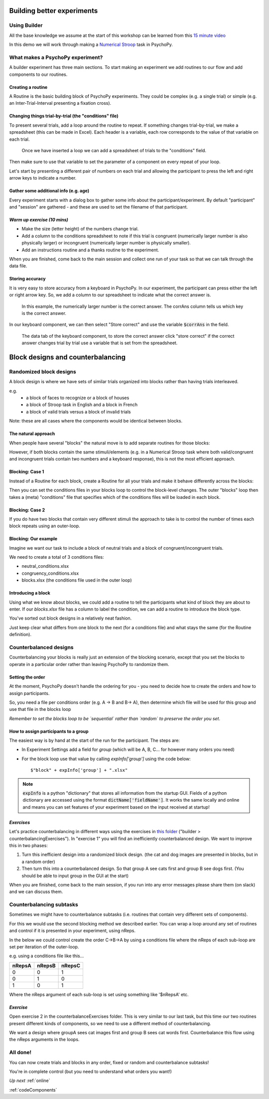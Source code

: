 
.. _builder3Hrs:

Building better experiments
==============================

Using Builder
--------------------------------------

All the base knowledge we assume at the start of this workshop can be learned from this `15 minute video <https://www.youtube.com/watch?v=fIw1e1GqroQ>`_

In this demo we will work through making a `Numerical Stroop <https://run.pavlovia.org/demos/numericalstroop/>`_ task in PsychoPy.

What makes a PsychoPy experiment?
--------------------------------------

A builder experiment has three main sections. To start making an experiment we add routines to our flow and add components to our routines.

.. image:: /_images/builder_terms.png

Creating a routine
^^^^^^^^^^^^^^^^^^^^^^^^^^^^^^^^^^^^^^^^^^^^^^^^^^^^^^^

A Routine is the basic building block of PsychoPy experiments. They could be complex (e.g. a single trial) or simple (e.g. an Inter-Trial-Interval presenting a fixation cross).


.. image:: /_images/routines_basics.png


Changing things trial-by-trial (the "conditions" file)
^^^^^^^^^^^^^^^^^^^^^^^^^^^^^^^^^^^^^^^^^^^^^^^^^^^^^^^

To present several trials, add a loop around the routine to repeat. If something changes trial-by-trial, we make a spreadsheet (this can be made in Excel). Each header is a variable, each row corresponds to the value of that variable on each trial.

.. figure:: /_images/loops_and_conditions.png

	Once we have inserted a loop we can add a spreadsheet of trials to the "conditions" field.

.. nextslide::

Then make sure to use that variable to set the parameter of a component on every repeat of your loop.

.. image:: /_images/set_every_repeat.png

Let's start by presenting a different pair of numbers on each trial and allowing the participant to press the left and right arrow keys to indicate a number.


Gather some additional info (e.g. age)
^^^^^^^^^^^^^^^^^^^^^^^^^^^^^^^^^^^^^^^^^^^^^^^^^^^^^^^

Every experiment starts with a dialog box to gather some info about the participant/experiment. By default "participant" and "session" are gathered - and these are used to set the filename of that participant.

.. image:: /_images/exp_info.png


*Warm up exercise (10 mins)*
^^^^^^^^^^^^^^^^^^^^^^^^^^^^^^^^^^^^^^^^^^^^^^^^^^^^^^^

- Make the size (letter height) of the numbers change trial.
- Add a column to the conditions spreadsheet to note if this trial is congruent (numerically larger number is also physically larger) or incongruent (numerically larger number is physically smaller).
- Add an instructions routine and a thanks routine to the experiment.

When you are finished, come back to the main session and collect one run of your task so that we can talk through the data file.

.. _keyboardAccuracy:

Storing accuracy
^^^^^^^^^^^^^^^^^^^^^^^^^^^^^^^^^^^^^^^^^^^^^^^^^^^^^^^

It is very easy to store accuracy from a keyboard in PsychoPy. In our experiment, the participant can press either the left or right arrow key. So, we add a column to our spreadsheet to indicate what the correct answer is.

.. figure:: /_images/keyboard_acc_spreadsheet.png

	In this example, the numerically larger number is the correct answer. The corrAns column tells us which key is the correct answer.

.. nextslide::

In our keyboard component, we can then select "Store correct" and use the variable :code:`$corrAns` in the field.

.. figure:: /_images/store_correct_keyboard.png

	The data tab of the keyboard component, to store the correct answer click "store correct" if the correct answer changes trial by trial use a variable that is set from the spreadsheet.


.. _blockDesigns:


Block designs and counterbalancing
=========================================


Randomized block designs
--------------------------------------

A block design is where we have sets of similar trials organized into blocks rather than having trials interleaved.

e.g.
  - a block of faces to recognize or a block of houses
  - a block of Stroop task in English and a block in French
  - a block of valid trials versus a block of invalid trials

Note: these are all cases where the components would be identical between blocks.

The natural approach
^^^^^^^^^^^^^^^^^^^^^^^^^^^^^^^^^^^^^^^^^^^^^^^^^^^^^^^

When people have several "blocks" the natural move is to add separate routines for those blocks:

.. image:: /_images/natural_error.png

However, if both blocks contain the same stimuli/elements (e.g. in a Numerical Stroop task where both valid/congruent and incongruent trials contain two numbers and a keyboard response), this is not the most efficient approach.


Blocking: Case 1
^^^^^^^^^^^^^^^^^^^^^^^^^^^^^^^^^^^^^^^^^^^^^^^^^^^^^^^

Instead of a Routine for each block, create a Routine for all your trials and make it behave differently across the blocks:

.. image:: /_images/case1_blocks.png

Then you can set the conditions files in your blocks loop to control the block-level changes. The outer "blocks" loop then takes a (meta) "conditions" file that specifies which of the conditions files will be loaded in each block.

Blocking: Case 2
^^^^^^^^^^^^^^^^^^^^^^^^^^^^^^^^^^^^^^^^^^^^^^^^^^^^^^^

If you do have two blocks that contain very different stimuli the approach to take is to control the number of times each block repeats using an outer-loop.

.. image:: /_images/case2_blocks.png

Blocking: Our example
^^^^^^^^^^^^^^^^^^^^^^^^^^^^^^^^^^^^^^^^^^^^^^^^^^^^^^^

Imagine we want our task to include a block of neutral trials and a block of congruent/incongruent trials.

We need to create a total of 3 conditions files:

- neutral_conditions.xlsx
- congruency_conditions.xlsx
- blocks.xlsx (the conditions file used in the outer loop)

Introducing a block
^^^^^^^^^^^^^^^^^^^^^^^^^^^^^^^^^^^^^^^^^^^^^^^^^^^^^^^

Using what we know about blocks, we could add a routine to tell the participants what kind of block they are about to enter. If our `blocks.xlsx` file has a column to label the condition, we can add a routine to introduce the block type.

.. image:: /_images/block_intro.png


.. nextslide:: Randomized block design complete!

You've sorted out block designs in a relatively neat fashion.

Just keep clear what differs from one block to the next (for a conditions file) and what stays the same (for the Routine definition).


.. _counterbalancedDesigns:

Counterbalanced designs
--------------------------------------

Counterbalancing your blocks is really just an extension of the blocking scenario, except that you set the blocks to operate in a particular order rather than leaving PsychoPy to randomize them.


Setting the order
^^^^^^^^^^^^^^^^^^^^^^^^^^^^^^^^^^^^^^^^^^^^^^^^^^^^^^^

At the moment, PsychoPy doesn't handle the ordering for you - you need to decide how to create the orders and how to assign participants.

So, you need a file per conditions order (e.g. A -> B and B-> A), then determine which file will be used for this group and use that file in the blocks loop

*Remember to set the blocks loop to be `sequential` rather than `random` to preserve the order you set*.


How to assign participants to a group
^^^^^^^^^^^^^^^^^^^^^^^^^^^^^^^^^^^^^^^^^^^^^^^^^^^^^^^

The easiest way is by hand at the start of the run for the participant. The steps are:

- In Experiment Settings add a field for `group` (which will be A, B, C... for however many orders you need)
- For the block loop use that value by calling `expInfo['group']` using the code below::

	$"block" + expInfo['group'] + ".xlsx"

.. nextslide::

.. image:: /_images/counterbalancing_loop.png

.. note::
	:code:`expInfo` is a python "dictionary" that stores all information from the startup GUI. Fields of a python dictionary are accessed using the format :code:`dictName['fieldName']`. It works the same locally and online and means you can set features of your experiment based on the input received at startup!

*Exercises*
^^^^^^^^^^^^^^^^^^^^^^^^^^^^^^^^^^^^^^^^^^^^^^^^^^^^^^^

Let's practice counterbalancing in different ways using the exercises in `this folder  <https://workshops.psychopy.org/psychopy_examples.zip>`_ ("builder > counterbalancingExercises"). In "exercise 1" you will find an inefficiently counterbalanced design. We want to improve this in two phases:

1. Turn this inefficient design into a randomized block design. (the cat and dog images are presented in blocks, but in a random order)
2. Then turn this into a counterbalanced design. So that group A see cats first and group B see dogs first. (You should be able to input group in the GUI at the start)

When you are finished, come back to the main session, if you run into any error messages please share them (on slack) and we can discuss them.


Counterbalancing subtasks
--------------------------------------

Sometimes we might have to counterbalance subtasks (i.e. routines that contain very different sets of components).

For this we would use the second blocking method we described earlier. You can wrap a loop around any set of routines and control if it is presented in your experiment, using nReps.

.. nextslide::

In the below we could control create the order C->B->A by using a conditions file where the nReps of each sub-loop are set per iteration of the outer-loop.

.. image:: /_images/counterbalancesubs.png

.. nextslide::

e.g. using a conditions file like this...

+----------+-------------+-----------+
| nRepsA   | nRepsB      |  nRepsC   |
+==========+=============+===========+
| 0        | 0           | 1         |
+----------+-------------+-----------+
| 0        | 1           | 0         |
+----------+-------------+-----------+
| 1        | 0           | 1         |
+----------+-------------+-----------+

Where the nReps argument of each sub-loop is set using something like '$nRepsA' etc.


*Exercise*
^^^^^^^^^^^^^^^^^^^^^^^^^^^^^^^^^^^^^^^^^^^^^^^^^^^^^^^

Open exercise 2 in the counterbalanceExercises folder. This is very similar to our last task, but this time our two routines present different kinds of components, so we need to use a different method of counterbalancing. 

We want a design where groupA sees cat images first and group B sees cat words first. Counterbalance this flow using the nReps arguments in the loops.


All done!
--------------------------------------

You can now create trials and blocks in any order, fixed or random and counterbalance subtasks!

You're in complete control (but you need to understand what orders you want!)

*Up next* 
:ref:`online`

:ref:`codeComponents`


